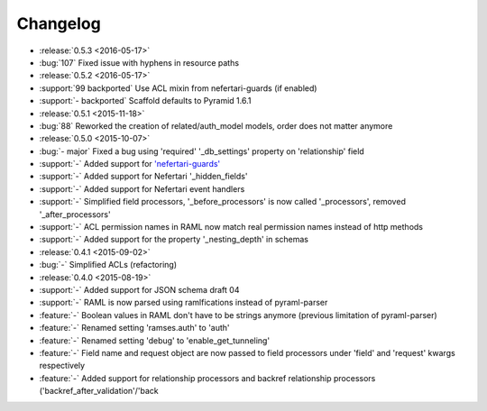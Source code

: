 Changelog
=========

* :release:`0.5.3 <2016-05-17>`
* :bug:`107` Fixed issue with hyphens in resource paths

* :release:`0.5.2 <2016-05-17>`
* :support:`99 backported` Use ACL mixin from nefertari-guards (if enabled)
* :support:`- backported` Scaffold defaults to Pyramid 1.6.1

* :release:`0.5.1 <2015-11-18>`
* :bug:`88` Reworked the creation of related/auth_model models, order does not matter anymore

* :release:`0.5.0 <2015-10-07>`
* :bug:`- major` Fixed a bug using 'required' '_db_settings' property on 'relationship' field
* :support:`-` Added support for `'nefertari-guards' <https://nefertari-guards.readthedocs.org/>`_
* :support:`-` Added support for Nefertari '_hidden_fields'
* :support:`-` Added support for Nefertari event handlers
* :support:`-` Simplified field processors, '_before_processors' is now called '_processors', removed '_after_processors'
* :support:`-` ACL permission names in RAML now match real permission names instead of http methods
* :support:`-` Added support for the property '_nesting_depth' in schemas

* :release:`0.4.1 <2015-09-02>`
* :bug:`-` Simplified ACLs (refactoring)

* :release:`0.4.0 <2015-08-19>`
* :support:`-` Added support for JSON schema draft 04
* :support:`-` RAML is now parsed using ramlfications instead of pyraml-parser
* :feature:`-` Boolean values in RAML don't have to be strings anymore (previous limitation of pyraml-parser)
* :feature:`-` Renamed setting 'ramses.auth' to 'auth'
* :feature:`-` Renamed setting 'debug' to 'enable_get_tunneling'
* :feature:`-` Field name and request object are now passed to field processors under 'field' and 'request' kwargs respectively
* :feature:`-` Added support for relationship processors and backref relationship processors ('backref_after_validation'/'back